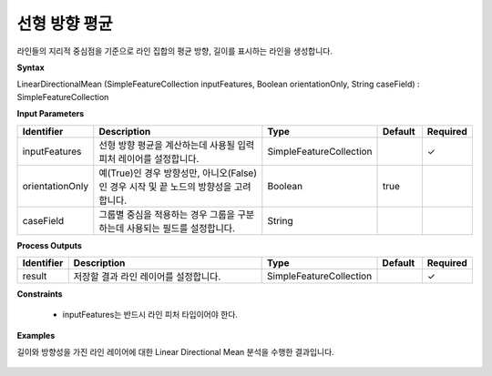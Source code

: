 .. _directionalmean:

선형 방향 평균
========================

라인들의 지리적 중심점을 기준으로 라인 집합의 평균 방향, 길이를 표시하는 라인을 생성합니다.

**Syntax**

LinearDirectionalMean (SimpleFeatureCollection inputFeatures, Boolean orientationOnly, String caseField) : SimpleFeatureCollection

**Input Parameters**

.. list-table::
   :widths: 10 50 20 10 10

   * - **Identifier**
     - **Description**
     - **Type**
     - **Default**
     - **Required**

   * - inputFeatures
     - 선형 방향 평균을 계산하는데 사용될 입력 피처 레이어를 설정합니다.
     - SimpleFeatureCollection
     -
     - ✓

   * - orientationOnly
     - 예(True)인 경우 방향성만, 아니오(False)인 경우 시작 및 끝 노드의 방향성을 고려합니다.
     - Boolean
     - true
     -

   * - caseField
     - 그룹별 중심을 적용하는 경우 그룹을 구분하는데 사용되는 필드를 설정합니다.
     - String
     -
     -

**Process Outputs**

.. list-table::
   :widths: 10 50 20 10 10

   * - **Identifier**
     - **Description**
     - **Type**
     - **Default**
     - **Required**

   * - result
     - 저장할 결과 라인 레이어를 설정합니다.
     - SimpleFeatureCollection
     -
     - ✓

**Constraints**

 - inputFeatures는 반드시 라인 피처 타입이어야 한다.

**Examples**

길이와 방향성을 가진 라인 레이어에 대한 Linear Directional Mean 분석을 수행한 결과입니다.

  .. image:: images/directionalmean.png
